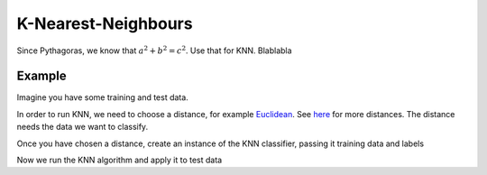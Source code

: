 =====================
K-Nearest-Neighbours
=====================

Since Pythagoras, we know that :math:`a^2 + b^2 = c^2`. Use that for KNN. Blablabla

.. todo:: Update this thing,

-------
Example
-------

Imagine you have some training and test data.

.. sgexample:: examples/knn.sg
  :language: python
  :start-after: ![load_data]
  :end-before: ![load_data]

In order to run KNN, we need to choose a distance, for example `Euclidean <http://www.shogun-toolbox.org/doc/en/latest/classshogun_1_1CEuclideanDistance.html>`_.
See `here <http://www.shogun-toolbox.org/doc/en/latest/classshogun_1_1CDistance.html>`_ for more distances. The distance needs the data we want to classify.

.. sgexample:: examples/knn.sg
  :language: python
  :start-after: ![choose_distance]
  :end-before: ![choose_distance]

Once you have chosen a distance, create an instance of the KNN classifier, passing it training data and labels

.. sgexample:: examples/knn.sg
  :language: python
  :start-after: ![create_instance]
  :end-before: ![create_instance]

Now we run the KNN algorithm and apply it to test data

.. sgexample:: examples/knn.sg
  :language: python
  :start-after: ![train_and_apply]
  :end-before: ![train_and_apply]

